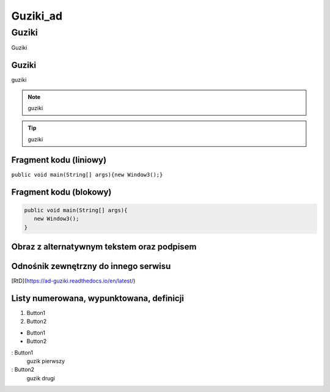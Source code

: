 =====================
Guziki_ad
=====================

Guziki
------------------

Guziki

Guziki
~~~~~~~~~~~~~~~~~~

guziki

.. note::
   guziki

.. tip::
   guziki

Fragment kodu (liniowy)
~~~~~~~~~~~~~~~~~~~~~~

``public void main(String[] args){new Window3();}``

Fragment kodu (blokowy)
~~~~~~~~~~~~~~~~~~~~~~

.. code-block:: java

   public void main(String[] args){
      new Window3();
   }


Obraz z alternatywnym tekstem oraz podpisem
~~~~~~~~~~~~~~~~~~~~~~~~~~~~~~~~~~~~~~~~~~

.. image:: xd.png
   :alt: Tux
   :align: center
   :width: 300px

Odnośnik zewnętrzny do innego serwisu
~~~~~~~~~~~~~~~~~~~~~~~~~~~~~~~~~~~~~

[RtD](https://ad-guziki.readthedocs.io/en/latest/)

Listy numerowana, wypunktowana, definicji
~~~~~~~~~~~~~~~~~~~~~~~~~~~~~~~~~~~~~~~~~

1. Button1
2. Button2

- Button1
- Button2

: Button1
  guzik pierwszy

: Button2
  guzik drugi

